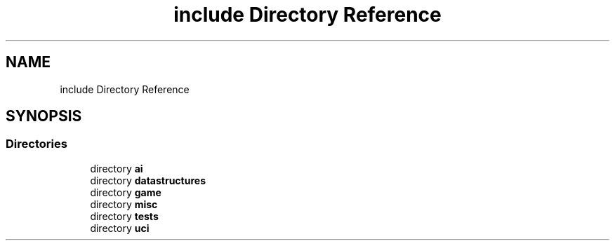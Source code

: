.TH "include Directory Reference" 3 "Sat Feb 20 2021" "S.S.E.H.C" \" -*- nroff -*-
.ad l
.nh
.SH NAME
include Directory Reference
.SH SYNOPSIS
.br
.PP
.SS "Directories"

.in +1c
.ti -1c
.RI "directory \fBai\fP"
.br
.ti -1c
.RI "directory \fBdatastructures\fP"
.br
.ti -1c
.RI "directory \fBgame\fP"
.br
.ti -1c
.RI "directory \fBmisc\fP"
.br
.ti -1c
.RI "directory \fBtests\fP"
.br
.ti -1c
.RI "directory \fBuci\fP"
.br
.in -1c
